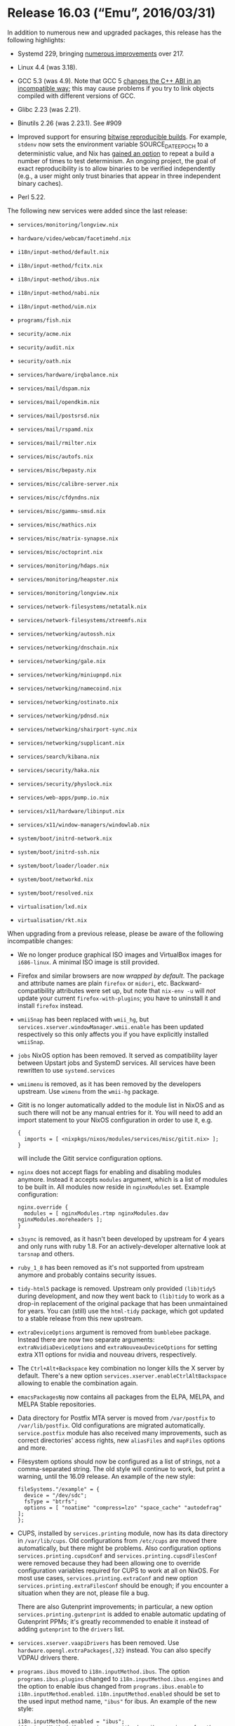 * Release 16.03 (“Emu”, 2016/03/31)
  :PROPERTIES:
  :CUSTOM_ID: sec-release-16.03
  :END:

In addition to numerous new and upgraded packages, this release has the
following highlights:

- Systemd 229, bringing
  [[https://github.com/systemd/systemd/blob/v229/NEWS][numerous
  improvements]] over 217.

- Linux 4.4 (was 3.18).

- GCC 5.3 (was 4.9). Note that GCC 5
  [[https://gcc.gnu.org/onlinedocs/libstdc++/manual/using_dual_abi.html][changes
  the C++ ABI in an incompatible way]]; this may cause problems if you
  try to link objects compiled with different versions of GCC.

- Glibc 2.23 (was 2.21).

- Binutils 2.26 (was 2.23.1). See #909

- Improved support for ensuring
  [[https://reproducible-builds.org/][bitwise reproducible builds]]. For
  example, =stdenv= now sets the environment variable SOURCE_DATE_EPOCH
  to a deterministic value, and Nix has
  [[http://nixos.org/nix/manual/#ssec-relnotes-1.11][gained an option]]
  to repeat a build a number of times to test determinism. An ongoing
  project, the goal of exact reproducibility is to allow binaries to be
  verified independently (e.g., a user might only trust binaries that
  appear in three independent binary caches).

- Perl 5.22.

The following new services were added since the last release:

- =services/monitoring/longview.nix=

- =hardware/video/webcam/facetimehd.nix=

- =i18n/input-method/default.nix=

- =i18n/input-method/fcitx.nix=

- =i18n/input-method/ibus.nix=

- =i18n/input-method/nabi.nix=

- =i18n/input-method/uim.nix=

- =programs/fish.nix=

- =security/acme.nix=

- =security/audit.nix=

- =security/oath.nix=

- =services/hardware/irqbalance.nix=

- =services/mail/dspam.nix=

- =services/mail/opendkim.nix=

- =services/mail/postsrsd.nix=

- =services/mail/rspamd.nix=

- =services/mail/rmilter.nix=

- =services/misc/autofs.nix=

- =services/misc/bepasty.nix=

- =services/misc/calibre-server.nix=

- =services/misc/cfdyndns.nix=

- =services/misc/gammu-smsd.nix=

- =services/misc/mathics.nix=

- =services/misc/matrix-synapse.nix=

- =services/misc/octoprint.nix=

- =services/monitoring/hdaps.nix=

- =services/monitoring/heapster.nix=

- =services/monitoring/longview.nix=

- =services/network-filesystems/netatalk.nix=

- =services/network-filesystems/xtreemfs.nix=

- =services/networking/autossh.nix=

- =services/networking/dnschain.nix=

- =services/networking/gale.nix=

- =services/networking/miniupnpd.nix=

- =services/networking/namecoind.nix=

- =services/networking/ostinato.nix=

- =services/networking/pdnsd.nix=

- =services/networking/shairport-sync.nix=

- =services/networking/supplicant.nix=

- =services/search/kibana.nix=

- =services/security/haka.nix=

- =services/security/physlock.nix=

- =services/web-apps/pump.io.nix=

- =services/x11/hardware/libinput.nix=

- =services/x11/window-managers/windowlab.nix=

- =system/boot/initrd-network.nix=

- =system/boot/initrd-ssh.nix=

- =system/boot/loader/loader.nix=

- =system/boot/networkd.nix=

- =system/boot/resolved.nix=

- =virtualisation/lxd.nix=

- =virtualisation/rkt.nix=

When upgrading from a previous release, please be aware of the following
incompatible changes:

- We no longer produce graphical ISO images and VirtualBox images for
  =i686-linux=. A minimal ISO image is still provided.

- Firefox and similar browsers are now /wrapped by default/. The package
  and attribute names are plain =firefox= or =midori=, etc.
  Backward-compatibility attributes were set up, but note that
  =nix-env -u= will /not/ update your current =firefox-with-plugins=;
  you have to uninstall it and install =firefox= instead.

- =wmiiSnap= has been replaced with =wmii_hg=, but
  =services.xserver.windowManager.wmii.enable= has been updated
  respectively so this only affects you if you have explicitly installed
  =wmiiSnap=.

- =jobs= NixOS option has been removed. It served as compatibility layer
  between Upstart jobs and SystemD services. All services have been
  rewritten to use =systemd.services=

- =wmiimenu= is removed, as it has been removed by the developers
  upstream. Use =wimenu= from the =wmii-hg= package.

- Gitit is no longer automatically added to the module list in NixOS and
  as such there will not be any manual entries for it. You will need to
  add an import statement to your NixOS configuration in order to use
  it, e.g.

  #+BEGIN_EXAMPLE
    {
      imports = [ <nixpkgs/nixos/modules/services/misc/gitit.nix> ];
    }
  #+END_EXAMPLE

  will include the Gitit service configuration options.

- =nginx= does not accept flags for enabling and disabling modules
  anymore. Instead it accepts =modules= argument, which is a list of
  modules to be built in. All modules now reside in =nginxModules= set.
  Example configuration:

  #+BEGIN_EXAMPLE
    nginx.override {
      modules = [ nginxModules.rtmp nginxModules.dav nginxModules.moreheaders ];
    }
  #+END_EXAMPLE

- =s3sync= is removed, as it hasn't been developed by upstream for 4
  years and only runs with ruby 1.8. For an actively-developer
  alternative look at =tarsnap= and others.

- =ruby_1_8= has been removed as it's not supported from upstream
  anymore and probably contains security issues.

- =tidy-html5= package is removed. Upstream only provided =(lib)tidy5=
  during development, and now they went back to =(lib)tidy= to work as a
  drop-in replacement of the original package that has been unmaintained
  for years. You can (still) use the =html-tidy= package, which got
  updated to a stable release from this new upstream.

- =extraDeviceOptions= argument is removed from =bumblebee= package.
  Instead there are now two separate arguments:
  =extraNvidiaDeviceOptions= and =extraNouveauDeviceOptions= for setting
  extra X11 options for nvidia and nouveau drivers, respectively.

- The =Ctrl+Alt+Backspace= key combination no longer kills the X server
  by default. There's a new option
  =services.xserver.enableCtrlAltBackspace= allowing to enable the
  combination again.

- =emacsPackagesNg= now contains all packages from the ELPA, MELPA, and
  MELPA Stable repositories.

- Data directory for Postfix MTA server is moved from =/var/postfix= to
  =/var/lib/postfix=. Old configurations are migrated automatically.
  =service.postfix= module has also received many improvements, such as
  correct directories' access rights, new =aliasFiles= and =mapFiles=
  options and more.

- Filesystem options should now be configured as a list of strings, not
  a comma-separated string. The old style will continue to work, but
  print a warning, until the 16.09 release. An example of the new style:

  #+BEGIN_EXAMPLE
    fileSystems."/example" = {
      device = "/dev/sdc";
      fsType = "btrfs";
      options = [ "noatime" "compress=lzo" "space_cache" "autodefrag" ];
    };
  #+END_EXAMPLE

- CUPS, installed by =services.printing= module, now has its data
  directory in =/var/lib/cups=. Old configurations from =/etc/cups= are
  moved there automatically, but there might be problems. Also
  configuration options =services.printing.cupsdConf= and
  =services.printing.cupsdFilesConf= were removed because they had been
  allowing one to override configuration variables required for CUPS to
  work at all on NixOS. For most use cases,
  =services.printing.extraConf= and new option
  =services.printing.extraFilesConf= should be enough; if you encounter
  a situation when they are not, please file a bug.

  There are also Gutenprint improvements; in particular, a new option
  =services.printing.gutenprint= is added to enable automatic updating
  of Gutenprint PPMs; it's greatly recommended to enable it instead of
  adding =gutenprint= to the =drivers= list.

- =services.xserver.vaapiDrivers= has been removed. Use
  =hardware.opengl.extraPackages{,32}= instead. You can also specify
  VDPAU drivers there.

- =programs.ibus= moved to =i18n.inputMethod.ibus=. The option
  =programs.ibus.plugins= changed to =i18n.inputMethod.ibus.engines= and
  the option to enable ibus changed from =programs.ibus.enable= to
  =i18n.inputMethod.enabled=. =i18n.inputMethod.enabled= should be set
  to the used input method name, ="ibus"= for ibus. An example of the
  new style:

  #+BEGIN_EXAMPLE
    i18n.inputMethod.enabled = "ibus";
    i18n.inputMethod.ibus.engines = with pkgs.ibus-engines; [ anthy mozc ];
  #+END_EXAMPLE

  That is equivalent to the old version:

  #+BEGIN_EXAMPLE
    programs.ibus.enable = true;
    programs.ibus.plugins = with pkgs; [ ibus-anthy mozc ];
  #+END_EXAMPLE

- =services.udev.extraRules= option now writes rules to =99-local.rules=
  instead of =10-local.rules=. This makes all the user rules apply after
  others, so their results wouldn't be overriden by anything else.

- Large parts of the =services.gitlab= module has been been rewritten.
  There are new configuration options available. The =stateDir= option
  was renamned to =statePath= and the =satellitesDir= option was
  removed. Please review the currently available options.

- The option =services.nsd.zones.<name>.data= no longer interpret the
  dollar sign ($) as a shell variable, as such it should not be escaped
  anymore. Thus the following zone data:

  #+BEGIN_EXAMPLE
    \$ORIGIN example.com.
    \$TTL 1800
    @       IN      SOA     ns1.vpn.nbp.name.      admin.example.com. (
        
  #+END_EXAMPLE

  Should modified to look like the actual file expected by nsd:

  #+BEGIN_EXAMPLE
    $ORIGIN example.com.
    $TTL 1800
    @       IN      SOA     ns1.vpn.nbp.name.      admin.example.com. (
        
  #+END_EXAMPLE

- =service.syncthing.dataDir= options now has to point to exact folder
  where syncthing is writing to. Example configuration should look
  something like:

  #+BEGIN_EXAMPLE
    services.syncthing = {
        enable = true;
        dataDir = "/home/somebody/.syncthing";
        user = "somebody";
    };
        
  #+END_EXAMPLE

- =networking.firewall.allowPing= is now enabled by default. Users are
  encouraged to configure an appropriate rate limit for their machines
  using the Kernel interface at =/proc/sys/net/ipv4/icmp_ratelimit= and
  =/proc/sys/net/ipv6/icmp/ratelimit= or using the firewall itself, i.e.
  by setting the NixOS option =networking.firewall.pingLimit=.

- Systems with some broadcom cards used to result into a generated
  config that is no longer accepted. If you get errors like

  #+BEGIN_EXAMPLE
    error: path ‘/nix/store/*-broadcom-sta-*’ does not exist and cannot be created
  #+END_EXAMPLE

  you should either re-run =nixos-generate-config= or manually replace
  ="${config.boot.kernelPackages.broadcom_sta}"= by
  =config.boot.kernelPackages.broadcom_sta= in your
  =/etc/nixos/hardware-configuration.nix=. More discussion is on
  [[https://github.com/NixOS/nixpkgs/pull/12595][the github issue]].

- The =services.xserver.startGnuPGAgent= option has been removed. GnuPG
  2.1.x changed the way the gpg-agent works, and that new approach no
  longer requires (or even supports) the "start everything as a child of
  the agent" scheme we've implemented in NixOS for older versions. To
  configure the gpg-agent for your X session, add the following code to
  =~/.bashrc= or some file that's sourced when your shell is started:

  #+BEGIN_EXAMPLE
    GPG_TTY=$(tty)
    export GPG_TTY
        
  #+END_EXAMPLE

  If you want to use gpg-agent for SSH, too, add the following to your
  session initialization (e.g. =displayManager.sessionCommands=)

  #+BEGIN_EXAMPLE
    gpg-connect-agent /bye
    unset SSH_AGENT_PID
    export SSH_AUTH_SOCK="''${HOME}/.gnupg/S.gpg-agent.ssh"
        
  #+END_EXAMPLE

  and make sure that

  #+BEGIN_EXAMPLE
    enable-ssh-support
        
  #+END_EXAMPLE

  is included in your =~/.gnupg/gpg-agent.conf=. You will need to use
  =ssh-add= to re-add your ssh keys. If gpg's automatic transformation
  of the private keys to the new format fails, you will need to
  re-import your private keyring as well:

  #+BEGIN_EXAMPLE
    gpg --import ~/.gnupg/secring.gpg
        
  #+END_EXAMPLE

  The =gpg-agent(1)= man page has more details about this subject, i.e.
  in the "EXAMPLES" section.

Other notable improvements:

- =ejabberd= module is brought back and now works on NixOS.

- Input method support was improved. New NixOS modules (fcitx, nabi and
  uim), fcitx engines (chewing, hangul, m17n, mozc and table-other) and
  ibus engines (hangul and m17n) have been added.


